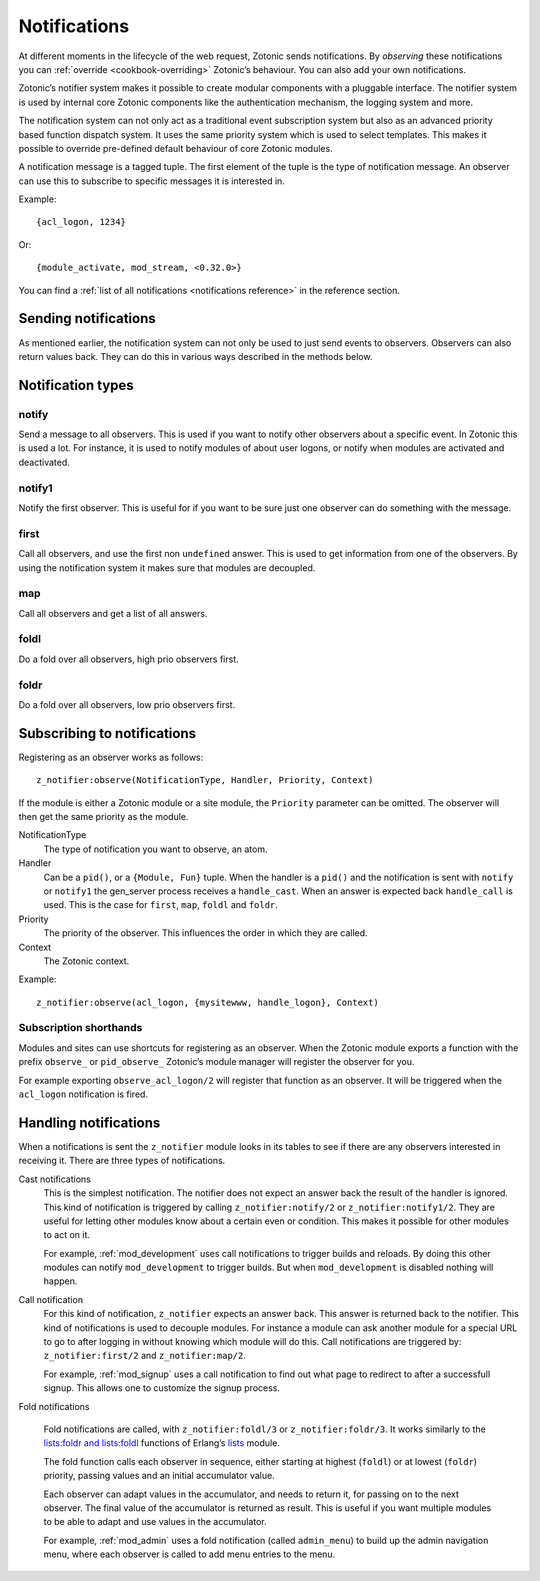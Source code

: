 .. _guide-notification:

Notifications
=============

At different moments in the lifecycle of the web request, Zotonic sends
notifications. By *observing* these notifications you can
:ref:`override <cookbook-overriding>` Zotonic’s behaviour. You can also
add your own notifications.

Zotonic’s notifier system makes it possible to create modular
components with a pluggable interface. The notifier system is used by
internal core Zotonic components like the authentication mechanism,
the logging system and more.

The notification system can not only act as a traditional event
subscription system but also as an advanced priority based function
dispatch system. It uses the same priority system which is used to
select templates. This makes it possible to override pre-defined
default behaviour of core Zotonic modules.

A notification message is a tagged tuple. The first element of the
tuple is the type of notification message. An observer can use this
to subscribe to specific messages it is interested in.

Example::

  {acl_logon, 1234}

Or::

  {module_activate, mod_stream, <0.32.0>}

You can find a :ref:`list of all notifications <notifications reference>` in the
reference section.

Sending notifications
---------------------

As mentioned earlier, the notification system can not only be used to
just send events to observers. Observers can also return values
back. They can do this in various ways described in the methods below.

Notification types
------------------

.. _notification-notify:

notify
^^^^^^

Send a message to all observers. This is used if you want to
notify other observers about a specific event. In Zotonic this
is used a lot. For instance, it is used to notify modules of
about user logons, or notify when modules are activated and
deactivated.

notify1
^^^^^^^

Notify the first observer. This is useful for if you want to
be sure just one observer can do something with the message.

.. _notification-first:

first
^^^^^

Call all observers, and use the first non ``undefined`` answer.
This is used to get information from one of the observers. By
using the notification system it makes sure that modules are
decoupled.

.. _notification-map:

map
^^^

Call all observers and get a list of all answers.

.. _notification-foldl:

foldl
^^^^^

Do a fold over all observers, high prio observers first.

.. _notification-foldr:

foldr
^^^^^

Do a fold over all observers, low prio observers first.


.. _guide-notifications-observe:

Subscribing to notifications
----------------------------

Registering as an observer works as follows::

   z_notifier:observe(NotificationType, Handler, Priority, Context)

If the module is either a Zotonic module or a site module, the
``Priority`` parameter can be omitted. The observer will then get
the same priority as the module.

NotificationType
  The type of notification you want to observe, an atom.

Handler
  Can be a ``pid()``, or a ``{Module, Fun}`` tuple. When the handler
  is a ``pid()`` and the notification is sent with ``notify`` or ``notify1``
  the gen_server process receives a ``handle_cast``. When an answer is
  expected back ``handle_call`` is used. This is the case for ``first``,
  ``map``, ``foldl`` and ``foldr``.

Priority
  The priority of the observer. This influences the order in which
  they are called.

Context
  The Zotonic context.

Example::

   z_notifier:observe(acl_logon, {mysitewww, handle_logon}, Context)

Subscription shorthands
^^^^^^^^^^^^^^^^^^^^^^^

Modules and sites can use shortcuts for registering as an observer. When the
Zotonic module exports a function with the prefix ``observe_`` or
``pid_observe_`` Zotonic’s module manager will register the observer for you.

For example exporting ``observe_acl_logon/2`` will register that function as
an observer. It will be triggered when the ``acl_logon`` notification is fired.

.. _handling-notifications:

Handling notifications
----------------------

When a notifications is sent the ``z_notifier`` module looks in its
tables to see if there are any observers interested in receiving
it. There are three types of notifications.

Cast notifications
  This is the simplest notification. The notifier does not expect an answer back
  the result of the handler is ignored. This kind of notification is triggered by
  calling ``z_notifier:notify/2`` or ``z_notifier:notify1/2``. They are useful
  for letting other modules know about a certain even or condition. This
  makes it possible for other modules to act on it.

  For example, :ref:`mod_development` uses call notifications to trigger builds
  and reloads. By doing this other modules can notify ``mod_development`` to
  trigger builds. But when ``mod_development`` is disabled nothing will happen.

Call notification
  For this kind of notification, ``z_notifier`` expects an answer back. This answer
  is returned back to the notifier. This kind of notifications is used to
  decouple modules. For instance a module can ask another module for a special
  URL to go to after logging in without knowing which module will do this.
  Call notifications are triggered by: ``z_notifier:first/2`` and
  ``z_notifier:map/2``.

  For example, :ref:`mod_signup` uses a call notification to find out what page
  to redirect to after a successfull signup. This allows one to customize the
  signup process.

Fold notifications

  Fold notifications are called, with ``z_notifier:foldl/3`` or
  ``z_notifier:foldr/3``. It works similarly to the `lists:foldr and
  lists:foldl <http://www.erlang.org/doc/man/lists.html#foldl-3>`_
  functions of Erlang’s `lists
  <http://www.erlang.org/doc/man/lists.html>`_ module.

  The fold function calls each observer in sequence, either starting
  at highest (``foldl``) or at lowest (``foldr``) priority, passing
  values and an initial accumulator value.

  Each observer can adapt values in the accumulator, and needs to
  return it, for passing on to the next observer. The final value of
  the accumulator is returned as result. This is useful if you want
  multiple modules to be able to adapt and use values in the
  accumulator.

  For example, :ref:`mod_admin` uses a fold notification (called
  ``admin_menu``) to build up the admin navigation menu, where each
  observer is called to add menu entries to the menu.

.. seealso:: :ref:`list of all notifications <notifications reference>`
